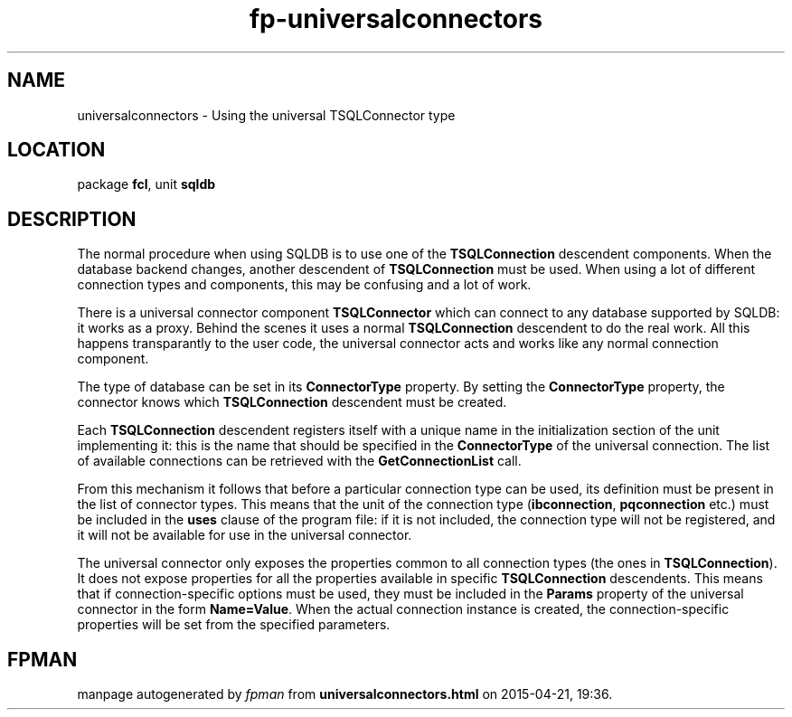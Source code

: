.\" file autogenerated by fpman
.TH "fp-universalconnectors" 3 "2014-03-14" "fpman" "Free Pascal Programmer's Manual"
.SH NAME
universalconnectors - Using the universal TSQLConnector type
.SH LOCATION
package \fBfcl\fR, unit \fBsqldb\fR
.SH DESCRIPTION
The normal procedure when using SQLDB is to use one of the \fBTSQLConnection\fR descendent components. When the database backend changes, another descendent of \fBTSQLConnection\fR must be used. When using a lot of different connection types and components, this may be confusing and a lot of work.

There is a universal connector component \fBTSQLConnector\fR which can connect to any database supported by SQLDB: it works as a proxy. Behind the scenes it uses a normal \fBTSQLConnection\fR descendent to do the real work. All this happens transparantly to the user code, the universal connector acts and works like any normal connection component.

The type of database can be set in its \fBConnectorType\fR property. By setting the \fBConnectorType\fR property, the connector knows which \fBTSQLConnection\fR descendent must be created.

Each \fBTSQLConnection\fR descendent registers itself with a unique name in the initialization section of the unit implementing it: this is the name that should be specified in the \fBConnectorType\fR of the universal connection. The list of available connections can be retrieved with the \fBGetConnectionList\fR call.

From this mechanism it follows that before a particular connection type can be used, its definition must be present in the list of connector types. This means that the unit of the connection type (\fBibconnection\fR, \fBpqconnection\fR etc.) must be included in the \fBuses\fR clause of the program file: if it is not included, the connection type will not be registered, and it will not be available for use in the universal connector.

The universal connector only exposes the properties common to all connection types (the ones in \fBTSQLConnection\fR). It does not expose properties for all the properties available in specific \fBTSQLConnection\fR descendents. This means that if connection-specific options must be used, they must be included in the \fBParams\fR property of the universal connector in the form \fBName=Value\fR. When the actual connection instance is created, the connection-specific properties will be set from the specified parameters.


.SH FPMAN
manpage autogenerated by \fIfpman\fR from \fBuniversalconnectors.html\fR on 2015-04-21, 19:36.

